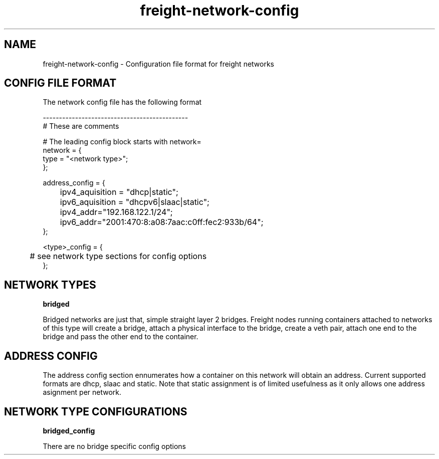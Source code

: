 .TH freight-network-config "1" "Apr 2015" "Neil Horman"
.SH NAME
freight-network-config - Configuration file format for freight networks
.B 
.SH CONFIG FILE FORMAT

The network config file has the following format

.nf
---------------------------------------------
# These are comments


# The leading config block starts with network= 
network = {
        type = "<network type>";
};

address_config = {
	ipv4_aquisition = "dhcp|static";
	ipv6_aquisition = "dhcpv6|slaac|static";
	ipv4_addr="192.168.122.1/24";
	ipv6_addr="2001:470:8:a08:7aac:c0ff:fec2:933b/64";
};

<type>_config = {
	# see network type sections for config options
};



.SH NETWORK TYPES


.B bridged
.P
Bridged networks are just that, simple straight layer 2 bridges.  Freight nodes
running containers attached to networks of this type will create a bridge,
attach a physical interface to the bridge, create a veth pair, attach one end to
the bridge and pass the other end to the container.


.SH ADDRESS CONFIG
The address config section ennumerates how a container on this network will
obtain an address.  Current supported formats are dhcp, slaac and static.  Note
that static assignment is of limited usefulness as it only allows one address
asignment per network.

.SH NETWORK TYPE CONFIGURATIONS
.B bridged_config
.P
There are no bridge specific config options
